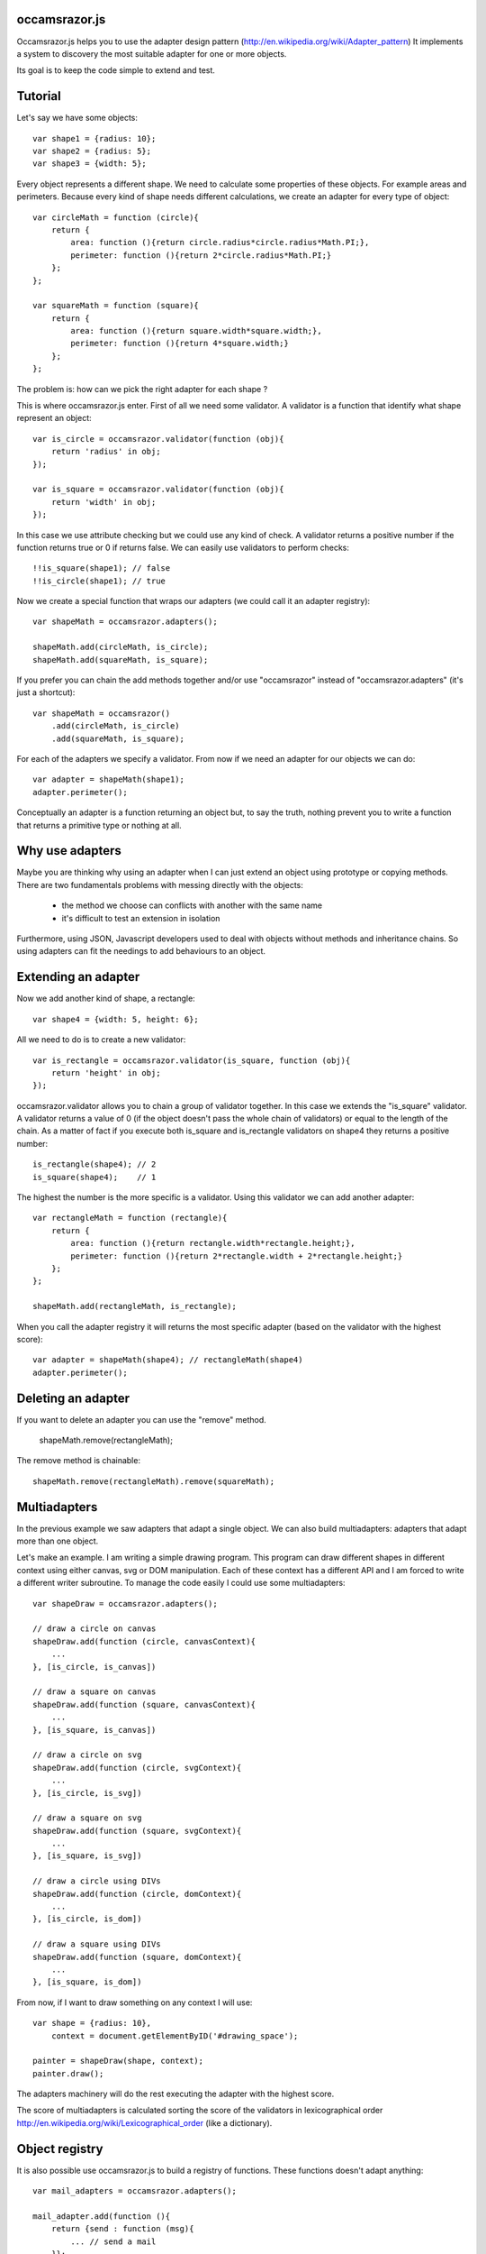 occamsrazor.js
==============
Occamsrazor.js helps you to use the adapter design pattern (http://en.wikipedia.org/wiki/Adapter_pattern)
It implements a system to discovery the most suitable adapter for one or more objects.

Its goal is to keep the code simple to extend and test.

Tutorial
========
Let's say we have some objects::

    var shape1 = {radius: 10};
    var shape2 = {radius: 5};
    var shape3 = {width: 5};

Every object represents a different shape. We need to calculate some properties of these objects. For example areas and perimeters.
Because every kind of shape needs different calculations, we create an adapter for every type of object::

    var circleMath = function (circle){
        return {
            area: function (){return circle.radius*circle.radius*Math.PI;},
            perimeter: function (){return 2*circle.radius*Math.PI;}
        };
    };

    var squareMath = function (square){
        return {
            area: function (){return square.width*square.width;},
            perimeter: function (){return 4*square.width;}
        };
    };

The problem is: how can we pick the right adapter for each shape ?

This is where occamsrazor.js enter.
First of all we need some validator. A validator is a function that identify what shape represent an object::

    var is_circle = occamsrazor.validator(function (obj){
        return 'radius' in obj;
    });

    var is_square = occamsrazor.validator(function (obj){
        return 'width' in obj;
    });

In this case we use attribute checking but we could use any kind of check.
A validator returns a positive number if the function returns true or 0 if returns false.
We can easily use validators to perform checks::

    !!is_square(shape1); // false
    !!is_circle(shape1); // true

Now we create a special function that wraps our adapters (we could call it an adapter registry)::

    var shapeMath = occamsrazor.adapters();
    
    shapeMath.add(circleMath, is_circle);
    shapeMath.add(squareMath, is_square);
    
If you prefer you can chain the add methods together and/or use "occamsrazor" instead of "occamsrazor.adapters" (it's just a shortcut)::

    var shapeMath = occamsrazor()
        .add(circleMath, is_circle)
        .add(squareMath, is_square);

For each of the adapters we specify a validator.
From now if we need an adapter for our objects we can do::

    var adapter = shapeMath(shape1);
    adapter.perimeter();

Conceptually an adapter is a function returning an object but, to say the truth, nothing prevent you to write a function that returns a primitive type or nothing at all.

Why use adapters
================
Maybe you are thinking why using an adapter when I can just extend an object using prototype or copying methods.
There are two fundamentals problems with messing directly with the objects:

    - the method we choose can conflicts with another with the same name
    - it's difficult to test an extension in isolation

Furthermore, using JSON, Javascript developers used to deal with objects without methods and inheritance chains. So using adapters can fit the needings to add behaviours to an object.

Extending an adapter
====================

Now we add another kind of shape, a rectangle::

    var shape4 = {width: 5, height: 6};

All we need to do is to create a new validator::

    var is_rectangle = occamsrazor.validator(is_square, function (obj){
        return 'height' in obj;
    });

occamsrazor.validator allows you to chain a group of validator together.
In this case we extends the "is_square" validator.
A validator returns a value of 0 (if the object doesn't pass the whole chain of validators) or equal to the length of the chain.
As a matter of fact if you execute both is_square and is_rectangle validators on shape4 they returns a positive number::

    is_rectangle(shape4); // 2
    is_square(shape4);    // 1

The highest the number is the more specific is a validator.
Using this validator we can add another adapter::

    var rectangleMath = function (rectangle){
        return {
            area: function (){return rectangle.width*rectangle.height;},
            perimeter: function (){return 2*rectangle.width + 2*rectangle.height;}
        };
    };

    shapeMath.add(rectangleMath, is_rectangle);

When you call the adapter registry it will returns the most specific adapter (based on the validator with the highest score)::

    var adapter = shapeMath(shape4); // rectangleMath(shape4)
    adapter.perimeter();

Deleting an adapter
===================

If you want to delete an adapter you can use the "remove" method.

    shapeMath.remove(rectangleMath);

The remove method is chainable::

    shapeMath.remove(rectangleMath).remove(squareMath);


Multiadapters
=============
In the previous example we saw adapters that adapt a single object. We can also build multiadapters: adapters that adapt more than one object.

Let's make an example. I am writing a simple drawing program. This program can draw different shapes in different context using either canvas, svg or DOM manipulation.
Each of these context has a different API and I am forced to write a different writer subroutine. To manage the code easily I could use some multiadapters::

    var shapeDraw = occamsrazor.adapters();

    // draw a circle on canvas
    shapeDraw.add(function (circle, canvasContext){
        ...
    }, [is_circle, is_canvas])

    // draw a square on canvas
    shapeDraw.add(function (square, canvasContext){
        ...
    }, [is_square, is_canvas])

    // draw a circle on svg 
    shapeDraw.add(function (circle, svgContext){
        ...
    }, [is_circle, is_svg])

    // draw a square on svg 
    shapeDraw.add(function (square, svgContext){
        ...
    }, [is_square, is_svg])

    // draw a circle using DIVs
    shapeDraw.add(function (circle, domContext){
        ...
    }, [is_circle, is_dom])

    // draw a square using DIVs
    shapeDraw.add(function (square, domContext){
        ...
    }, [is_square, is_dom])

From now, if I want to draw something on any context I will use::

    var shape = {radius: 10},
        context = document.getElementByID('#drawing_space');
    
    painter = shapeDraw(shape, context);
    painter.draw();

The adapters machinery will do the rest executing the adapter with the highest score.

The score of multiadapters is calculated sorting the score of the validators in lexicographical order http://en.wikipedia.org/wiki/Lexicographical_order (like a dictionary).

Object registry
===============

It is also possible use occamsrazor.js to build a registry of functions. These functions doesn't adapt anything::

    var mail_adapters = occamsrazor.adapters();

    mail_adapter.add(function (){
        return {send : function (msg){
            ... // send a mail
        }};
    });
    
    var mail_sender = mail_adapters();

    mail_sender.send('Hello !')

Getting all the adapters
========================
Sometimes we need to get back all the adapters, not just the more specific::
Imagine we need to build a sort of menu of shapes available on canvas::

    var shapeAdder = occamsrazor.adapters();
    
    var shapeAdder.add(function (canvas){
        return {
            name: 'rectangle',
            add: function (){
                return {width: 5, height: 6};
            }
        }
    },is_canvas );

    var shapeAdder.add(function (canvas){
        return {
            name: 'circle',
            add: function (){
                return {radius: 5};
            }
        }
    },is_canvas );

    var shapeAdder.add(function (canvas){
        return {
            name: 'circle',
            add: function (){
                return {width: 5};
            }
        }
    },is_canvas );

    var canvas_shapes = shapeAdder.all(canvas);

This will return an array containing all the adapters representing the shapes can be painted to a canvas.


Writing Validators
==================
In order to write validators you can use duck typing, type checking or whatever check you want to use::

    // duck typing
    var has_wings = occamsrazor.validator(function (obj){
        return 'wings' in obj;
    });

    //type checking
    var is_a_car = occamsrazor.validator(function (obj){
        return Car.prototype.isPrototypeOf(obj);
    });

    //other
    var is_year = occamsrazor.validator(function (obj){
        var re = /[0-9]{4}/;
        return !!obj.match(re);
    });

Syntax and reference
====================

occamsrazor.validator
---------------------

Validator Factory.

Syntax::

    var validator = occamsrazor.validator([othervalidator, ]func)
    
Arguments:

    - func: a function with an argument (the object to validate). This function returns a boolean
    - othervalidator: (optional) a validator function to chain with the new function

Returns a validator function.
    
Validator function
------------------

The function returned from occamsrazor.validator

Syntax::

    validator(obj)

Arguments:
    obj: any javascript value

Returns 0 or a positive number

obj is passed to the function and othervalidator.
If othervalidator returns a positive number and func returns true the function returns a positive number equals to the validator number plus 1.
If othervalidator returns 0 or func returns false the validator returns 0

occamsrazor.adapter
-------------------

returns an adapter registry.

Syntax::

    var adapters = occamsrazor.adapters();
    
    or
    
    var adapters = occamsrazor();
    
Adapter registry
================
An function/object returned from occamsrazor.adapter

Syntax::
    adapters([arg1, arg2 ...]);

take 0 or more arguments. It calls the most specific function for the arguments.


adapters.add
------------

Add a function and 0 or more validators to the adapter registry. 
If the adapter takes more than one argument (a multiadapter) we must pass an array with all the validators.

Syntax::

    adapters.add(func)

    adapters.add(func, validator)

    adapters.add(func, [an array of validators])

returns the adapter registry (this method can be chained)

adapters.remove
---------------
delete a function from the adapter registry. Syntax::

    adapters.remove(func);

returns the adapter registry (this method can be chained)

About the name
==============
The name of the library is taken from this philosophical principle:
Occam's Razor: 
This principle is often summarized as "other things being equal, a simpler explanation is better than a more complex one."
http://en.wikipedia.org/wiki/Occam%27s_razor

Ok this name can be a little pretentious but I think it can effectively describe a library capable to find the most appropriate answer (adapter in this case) from a series of assumptions (validators).

A bit of history
================
If you already know Zope 3 and its component architecture you can find here many similarities.
This library tries to provide the same functionality of the ZCA (zope component architecture). The approach however is quite different: it is based on duck typing validators instead of interfaces.
I wrote about what I didn'like of Zope component architecture here (http://sithmel.blogspot.it/2012/05/occamsrazorjs-javascript-component.html)
